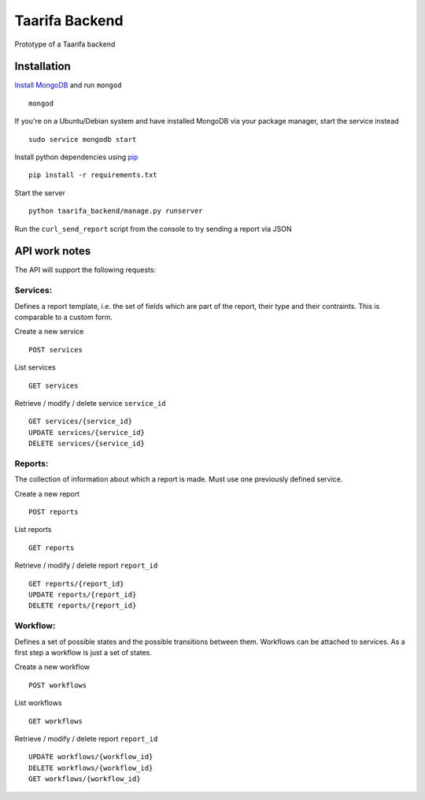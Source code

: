 Taarifa Backend
===============

|Build Status|

Prototype of a Taarifa backend

Installation
------------

`Install MongoDB`_ and run ``mongod`` ::

    mongod

If you're on a Ubuntu/Debian system and have installed MongoDB via
your package manager, start the service instead ::

    sudo service mongodb start

Install python dependencies using pip_ ::

    pip install -r requirements.txt

Start the server ::

    python taarifa_backend/manage.py runserver

Run the ``curl_send_report`` script from the console to try sending a
report via JSON

API work notes
--------------

The API will support the following requests:

Services:
.........

Defines a report template, i.e. the set of fields which are part of the
report, their type and their contraints. This is comparable to a custom
form.

Create a new service ::

    POST services

List services ::

    GET services

Retrieve / modify / delete service ``service_id`` ::

    GET services/{service_id}
    UPDATE services/{service_id}
    DELETE services/{service_id}

Reports:
........

The collection of information about which a report is made. Must use one
previously defined service.

Create a new report ::

    POST reports

List reports ::

    GET reports

Retrieve / modify / delete report ``report_id`` ::

  GET reports/{report_id}
  UPDATE reports/{report_id}
  DELETE reports/{report_id}

Workflow:
.........

Defines a set of possible states and the possible transitions between
them. Workflows can be attached to services. As a first step a workflow
is just a set of states.

Create a new workflow ::

    POST workflows

List workflows ::

    GET workflows

Retrieve / modify / delete report ``report_id`` ::

    UPDATE workflows/{workflow_id}
    DELETE workflows/{workflow_id}
    GET workflows/{workflow_id}

.. |Build Status| image:: https://travis-ci.org/taarifa/taarifa_backend.png?branch=master
   :target: https://travis-ci.org/taarifa/taarifa_backend
.. _Install MongoDB: http://docs.mongodb.org/manual/installation/
.. _pip: http://www.pip-installer.org/en/latest/requirements.html
